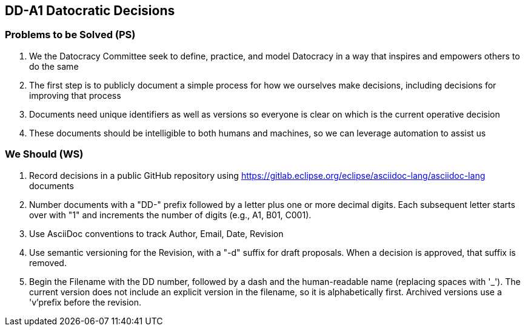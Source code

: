 == DD-A1 Datocratic Decisions
:Author:    Ernest Prabhakar
:Email:     ernest.prabhakar@gmail.com
:Date:      2021-10-08
:Revision:  0.0.1-d1

=== Problems to be Solved (PS)

. We the Datocracy Committee seek to define, practice, and model Datocracy in a way that inspires and empowers others to do the same

. The first step is to publicly document a simple process for how we ourselves make decisions, including decisions for improving that process

. Documents need unique identifiers as well as versions so everyone is clear on which is the current operative decision

. These documents should be intelligible to both humans and machines, so we can leverage automation to assist us

=== We Should (WS)

. Record decisions in a public GitHub repository using link:AsciiDoc[https://gitlab.eclipse.org/eclipse/asciidoc-lang/asciidoc-lang] documents

. Number documents with a "DD-" prefix followed by a letter plus one or more decimal digits.
Each subsequent letter starts over with "1" and increments the number of digits (e.g., A1, B01, C001).

. Use AsciiDoc conventions to track Author, Email, Date, Revision

. Use semantic versioning for the Revision, with a "-d" suffix for draft proposals.
When a decision is approved, that suffix is removed.

. Begin the Filename with the DD number, followed by a dash and the human-readable name (replacing spaces with '_').
The current version does not include an explicit version in the filename, so it is alphabetically first.
Archived versions use a 'v'prefix before the revision.
